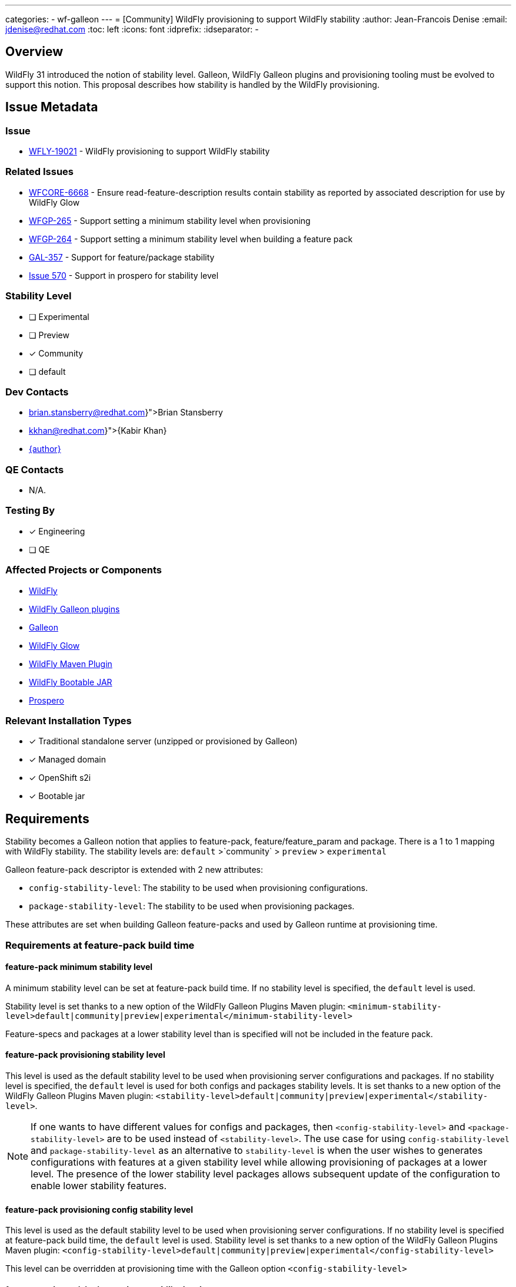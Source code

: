---
categories:
  - wf-galleon
---
= [Community] WildFly provisioning to support WildFly stability
:author:            Jean-Francois Denise
:email:             jdenise@redhat.com
:toc:               left
:icons:             font
:idprefix:
:idseparator:       -

== Overview

WildFly 31 introduced the notion of stability level. Galleon, WildFly Galleon plugins and provisioning tooling must be evolved to support this notion.
This proposal describes how stability is handled by the WildFly provisioning. 

== Issue Metadata

=== Issue

* https://issues.redhat.com/browse/WFLY-19021[WFLY-19021] - WildFly provisioning to support WildFly stability

=== Related Issues

* https://issues.redhat.com/browse/WFCORE-6668[WFCORE-6668] - Ensure read-feature-description results contain stability as reported by associated description for use by WildFly Glow
* https://issues.redhat.com/browse/WFGP-265[WFGP-265] - Support setting a minimum stability level when provisioning
* https://issues.redhat.com/browse/WFGP-264[WFGP-264] - Support setting a minimum stability level when building a feature pack
* https://issues.redhat.com/browse/GAL-357[GAL-357] - Support for feature/package stability
* https://github.com/wildfly-extras/prospero/issues/570[Issue 570] - Support in prospero for stability level


=== Stability Level
// Choose the planned stability level for the proposed functionality
* [ ] Experimental

* [ ] Preview

* [x] Community

* [ ] default


=== Dev Contacts

* mailto:{brian.stansberry@redhat.com}[Brian Stansberry]
* mailto:{kkhan@redhat.com}[{Kabir Khan}]
* mailto:{email}[{author}]

=== QE Contacts

* N/A.

=== Testing By
// Put an x in the relevant field to indicate if testing will be done by Engineering or QE. 
// Discuss with QE during the Kickoff state to decide this
* [x] Engineering

* [ ] QE

=== Affected Projects or Components

* https://github.com/wildfly/wildfly[WildFly]
* https://github.com/wildfly/galleon-plugins[WildFly Galleon plugins]
* https://github.com/wildfly/galleon[Galleon]
* https://github.com/wildfly/wildfly-glow[WildFly Glow]
* https://github.com/wildfly/wildfly-maven-plugin[WildFly Maven Plugin]
* https://github.com/wildfly-extras/wildfly-jar-maven-plugin[WildFly Bootable JAR]
* https://github.com/wildfly-extras/prospero[Prospero]

=== Relevant Installation Types
// Remove the x next to the relevant field if the feature in question is not relevant
// to that kind of WildFly installation
* [x] Traditional standalone server (unzipped or provisioned by Galleon)

* [x] Managed domain

* [x] OpenShift s2i

* [x] Bootable jar

== Requirements

Stability becomes a Galleon notion that applies to feature-pack, feature/feature_param and package.
There is a 1 to 1 mapping with WildFly stability.
The stability levels are: `default` >`community` > `preview` > `experimental`

Galleon feature-pack descriptor is extended with 2 new attributes:

* `config-stability-level`: The stability to be used when provisioning configurations.
* `package-stability-level`: The stability to be used when provisioning packages.

These attributes are set when building Galleon feature-packs and used by Galleon runtime at provisioning time.

=== Requirements at feature-pack build time
 
==== feature-pack minimum stability level

A minimum stability level can be set at feature-pack build time. If no stability level is specified, the `default` level is used.

Stability level is set thanks to a new option of the WildFly Galleon Plugins Maven plugin: 
`<minimum-stability-level>default|community|preview|experimental</minimum-stability-level>`

Feature-specs and packages at a lower stability level than is specified will not be included in the feature pack.

==== feature-pack provisioning stability level

This level is used as the default stability level to be used when provisioning server configurations and packages.
If no stability level is specified, the `default` level is used for both configs and packages stability levels. 
It is set thanks to a new option of the WildFly Galleon Plugins Maven plugin: 
`<stability-level>default|community|preview|experimental</stability-level>`.

[NOTE]
====
If one wants to have different values for configs and packages, then `<config-stability-level>` and `<package-stability-level>` are to be used instead of `<stability-level>`.
The use case for using `config-stability-level` and `package-stability-level` as an alternative to `stability-level` 
is when the user wishes to generates configurations with features at a given stability level 
while allowing provisioning of packages at a lower level. 
The presence of the lower stability level packages allows subsequent update of the configuration to enable lower stability features.
====

==== feature-pack provisioning config stability level

This level is used as the default stability level to be used when provisioning server configurations.
If no stability level is specified at feature-pack build time, the `default` level is used.
Stability level is set thanks to a new option of the WildFly Galleon Plugins Maven plugin: 
`<config-stability-level>default|community|preview|experimental</config-stability-level>`

This level can be overridden at provisioning time with the Galleon option `<config-stability-level>`

==== feature-pack provisioning package stability level

This level is used as the default stability level to be used when provisioning server packages (e.g.: JBoss Modules modules). 
If no stability level is specified, the `default` level is used.
Stability level is set thanks to a new option of the WildFly Galleon Plugins Maven plugin: 
`<package-stability-level>default|community|preview|experimental</package-stability-level>`

This level can be overridden at provisioning time with the Galleon option `<package-stability-level>`

[NOTE]
====
* Configuring `<stability-level>` and `<config|package-stability-level>` options in the same plugin execution is not supported and will lead to a failure.
* If the specified stability level is not enabled by the level specified by the 'minimum-stability-level' setting, the build of the feature pack will fail.
* This stability level is not the minimal stability level at which a feature-pack can be provisioned. At provisioning time, a lower stability level 
for both configs and packages can be specified.
====

==== JBoss Modules modules stability level

A stability level can be set in `module.xml` thanks to the property `jboss.stability`. 
Possible value being `default|community|preview|experimental`. If no stability is specified, `default` is assumed.

==== Implementation notes

At build time, the minimum stability level is used in 2 cases:

* To start the embedded server that generates the Galleon features at the correct stability level (allowing the features to be discovered in the server).
* To filter-out packages at a stability level lower than the minimum-stability level. Such packages are not packaged inside the feature-pack.

==== Stability levels for WildFly feature-packs

Expected minimum stability levels for WildFly feature-packs:

* wildfly-ee-galleon-pack: `experimental`
* wildfly-galleon-pack: `experimental`
* wildfly-preview-feature-pack: `experimental`
* wildfly-core: `experimental`

Expected config stability levels for WildFly feature-packs:

* wildfly-ee-galleon-pack: `community`
* wildfly-galleon-pack: `community`
* wildfly-preview-feature-pack: `preview`
* wildfly-core: `community`

Expected package stability levels for WildFly feature-packs:

* wildfly-ee-galleon-pack: `experimental`
* wildfly-galleon-pack: `experimental`
* wildfly-preview-feature-pack: `experimental`
* wildfly-core: `experimental`

=== Requirements at provisioning time

Provisioning time follows some rules to properly handle stability and avoid features/packages of wrong stability being provisioned.

* The feature-pack contained config stability level is used to constrain the set of provisioned features. Any features at a lower stability level contained in the 
feature-pack (if any), are not provisioned.
* The feature-pack contained package stability level is used to constrain the set of provisioned packages. Any packages at a lower stability level contained in the 
feature-pack (if any), are not provisioned.
* By default, the config and package stability levels of each feature-pack are used when provisioning its own content. 
* Each feature-pack present in the provisioning configuration can have a different config stability level. 
The config stability of each feature-pack applies to its own content and doesn't leak into other feature-packs.
* Each feature-pack present in the provisioning configuration can have a different package stability level. 
The package stability of each feature-pack applies to its own content and doesn't leak into other feature-packs.
* A user can specify a config stability level, by means of the `config-stability-level` Galleon option. NB: This option can't be set when `stability-level` is set.
This stability level is used to enable the stability level of all features present in configurations generated during provisioning.
* A user can specify a package stability level, by means of the `package-stability-level` Galleon option. 
This stability level is used to set the stability level of all provisioned packages. NB: This option can't be set when `stability-level` is set.
* A user can specify a stability level for both configs and packages, by means of the `stability-level` Galleon option. This option is a convenience 
allowing to set both the config and package stability level using a single option. It can't be set when `config-stability-level` or `package-stability-level` 
are in use.
* At provisioning time, usage of `<stability-level>` and `<config|package-stability-level>` options in the same provisioning execution 
is not supported and would lead to a failure.

For example, a provisioning configuration containing 3 feature-packs:

* A, config and package stability default, minimum stability default
* B, config and package stability community, minimum stability community
* C, config and package stability experimental, minimum stability experimental

If no stability level is specified:

* `default` features/packages of A are provisioned
* `community` and `default` features/packages of B are provisioned
* `experimental`, `preview`, `community` and `default` features/packages of C are provisioned

If the config stability level `default` is specified:

* `default` features and packages of A are provisioned
* `default` features + `community` and `default` packages of B are provisioned
* `default` features + `experimental` and `preview` and `community` and `default` packages of C are provisioned

If the package stability level `experimental` is specified:

* `default` features/packages of A are provisioned
* `community` and `default` features/packages of B are provisioned
* `experimental`, `preview`, `community` and `default` features/packages of C are provisioned

Example of a feature-pack containing packages and features at a lower stability level than its default stability levels:

* The feature-pack A contains features at `default`, `community` and `preview` level.
* The feature-pack A contains packages at `default`, `community` and `preview` level.
* The default package stability level is `community`.
* The default community stability level is `community`.
* The minimum stability level is set to `preview`.

If no stability level is specified:

* `default` and `community` features/packages of A are provisioned

If the package and config stability level `preview` is specified:

* `default`, `community` and `preview` features/packages of A are provisioned

==== Lowest config stability level needed by WildFly Galleon Plugins

At provisioning time, when WildFly Galleon plugin generates the server configurations, 
a WildFly embedded server is started. This server is started with a stability level computed in the following way:

* If a config stability level has been specified by the user, this level is used.
* If no config stability level has been specified, the lowest config stability level of all feature-packs present in the provisioning is used.

=== Provisioning tooling requirement

The following Galleon based tooling should let users specify the `config-stability-level` and `package-stability-level` options:

* Galleon CLI and Maven plugin
* WildFly Maven Plugin
* WildFly Bootable JAR Maven Plugin
* WildFly Glow

* In addition, for WildFly Glow, information about the features/packages that would be not provisioned for a given stability level 
is displayed to the user.

=== Nice-to-Have Requirements

* Support for stability in Prospero provisioning tooling.

=== Non-Requirements

* Recording and utilizing stability information in Galleon configuration elements 
at a higher granularity level than a feature-spec or package (i.e. configs, layers, feature-groups).

* If a provisioning plan (i.e. a provisioning.xml or other provisioning tooling configuration that instructs the tooling about what to provision) 
involves configs, layers of feature-groups that reference features or packages that are not available at the stability level in effect, 
the result is not specified. That is:
** Always rejecting provisioning such a server is not required.
** Always provisioning a working server is not required.
** Best practice for feature pack authors is to not include features or packages at a lower stability level in configs, 
layers or feature-groups that are expected to be used in servers provisioned at a higher stability level. 
However it is not the responsibility of the Galleon tooling to enforce this best practice or to guarantee a particular result 
if best practice is not followed.

== Future Works

* An attempt could be made to identify, at feature-pack build time, the Galleon content that 
references packages below the minimal stability level (so not included) and abort.

== Backwards Compatibility

* Galleon must be backward compatible with older WildFly releases not supporting stability.

== Test Plan

* Add new unit tests to Galleon project.
* Add new tests to the Galleon Plugins project.
** Define 4 subsystems to cover the 4 known stability levels.
** Define a set of packages, modules and features at the 4 known stability levels in a common set.
** Defines 4 feature-packs for a given minimum stability level. Each feature-pack includes resources from the common set, 
so filtering is applied when building the feature-pack to exclude content at a lower stability level.
** Test that the feature-pack content must not contain any content at a lower stability level.
** Test that the provisioned content must be compliant with the provisioning time stability level (if provided, otherwise must be compliant with the feature-pack defined stability level(s)).

== Community Documentation

* Add documentation to Galleon and WildFly Glow.

* Add documentation to WildFly:
https://docs.wildfly.org/31/Bootable_Guide.html[Bootable Guide] and 
https://docs.wildfly.org/31/Galleon_Guide.html[Galleon Guide]

* https://docs.wildfly.org/wildfly-maven-plugin/releases/4.2/provision-mojo.html#galleonOptions[WildFly Maven Plugin documentation] 
should be enhanced with a link to Galleon and WF Galleon Plugin doc that enumerates the options.

